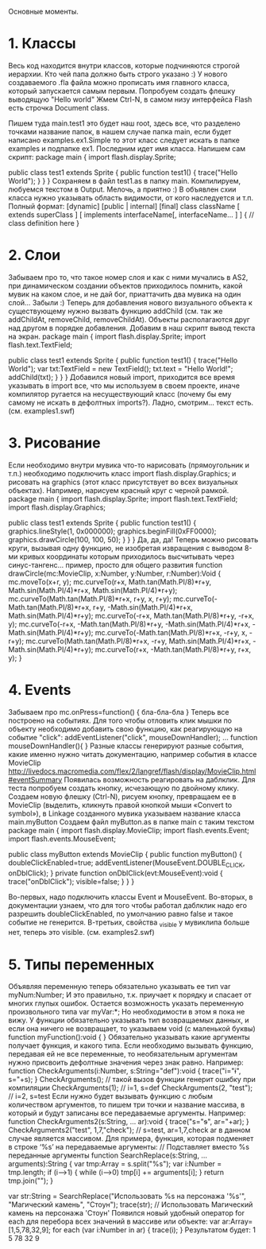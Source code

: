 Основные моменты.
* 1. Классы
Весь код находится внутри классов, которые подчиняются строгой иерархии. Кто чей папа должно быть строго указано :) У нового создаваемого .fla файла можно прописать имя главного класса, который запускается самым первым. Попробуем создать флешку выводящую "Hello world"
Жмем Ctrl-N, в самом низу интерфейса Flash есть строчка Document class.

Пишем туда main.test1 это будет наш root, здесь все, что разделено точками название папок, в нашем случае папка main, если будет написано examples.ex1.Simple то этот класс следует искать в папке examples и подпапке ex1. Последним идет имя класса. Напишем сам скрипт:
package main {
	import flash.display.Sprite;

	public class test1 extends Sprite {
		public function test1() {
			trace("Hello World");
		}
	}
}
Сохраняем в файл test1.as в папку main.
Компилируем, любуемся текстом в Output. Мелочь, а приятно :)
В объявлен cxии класса нужно указывать область видимости, от кого наследуется и т.п. Полный формат:
[dynamic] [public | internal] [final] class className [ extends superClass ] [ implements interfaceName[, interfaceName... ] ] { 
	// class definition here
}
* 2. Слои
Забываем про то, что такое номер слоя и как с ними мучались в AS2, при динамическом создании объектов приходилось помнить, какой мувик на каком слое, и не дай бог, приаттачить два мувика на один слой… Забыли :) Теперь для добавления нового визуального объекта к существующему нужно вызвать функцию addChild (см. так же addChildAt, removeChild, removeChildAt). Объекты располагаются друг над другом в порядке добавления.
Добавим в наш скрипт вывод текста на экран.
package main {
	import flash.display.Sprite;
	import flash.text.TextField;

	public class test1 extends Sprite {
		public function test1() {
			trace("Hello World");
			var txt:TextField = new TextField();
			txt.text = "Hello World!";
			addChild(txt);
		}
	}
}
Добавился новый import, приходится все время указывать в import все, что мы используем в своем проекте, иначе компилятор ругается на несуществующий класс (почему бы ему самому не искать в дефолтных imports?). Ладно, смотрим… текст есть.
(см. examples\test1.swf)

* 3. Рисование
Если необходимо внутри мувика что-то нарисовать (прямоугольник и т.п.) необходимо подключить класс 
import flash.display.Graphics;
и рисовать на graphics (этот класс присутствует во всех визуальных объектах). Например, нарисуем красный круг с черной рамкой.
package main {
	import flash.display.Sprite;
	import flash.text.TextField;
	import flash.display.Graphics;

	public class test1 extends Sprite {
		public function test1() {
			graphics.lineStyle(1, 0x000000);
			graphics.beginFill(0xFF0000);
			graphics.drawCircle(100, 100, 50);
		}
	}
}
Да, да, да! Теперь можно рисовать круги, вызывая одну функцию, не изобретая извращения с выводом 8-ми кривых координаты которым приходилось высчитывать через синус-тангенс… пример, просто для общего развития
function drawCircle(mc:MovieClip, x:Number, y:Number, r:Number):Void {
  mc.moveTo(x+r, y);
  mc.curveTo(r+x, Math.tan(Math.PI/8)*r+y, Math.sin(Math.PI/4)*r+x, Math.sin(Math.PI/4)*r+y);
  mc.curveTo(Math.tan(Math.PI/8)*r+x, r+y, x, r+y);
  mc.curveTo(-Math.tan(Math.PI/8)*r+x, r+y, -Math.sin(Math.PI/4)*r+x, Math.sin(Math.PI/4)*r+y);
  mc.curveTo(-r+x, Math.tan(Math.PI/8)*r+y, -r+x, y);
  mc.curveTo(-r+x, -Math.tan(Math.PI/8)*r+y, -Math.sin(Math.PI/4)*r+x, -Math.sin(Math.PI/4)*r+y);
  mc.curveTo(-Math.tan(Math.PI/8)*r+x, -r+y, x, -r+y);
  mc.curveTo(Math.tan(Math.PI/8)*r+x, -r+y, Math.sin(Math.PI/4)*r+x, -Math.sin(Math.PI/4)*r+y);
  mc.curveTo(r+x, -Math.tan(Math.PI/8)*r+y, r+x, y);
}
* 4. Events
Забываем про 
mc.onPress=function() {
	бла-бла-бла
}
Теперь все построено на событиях. Для того чтобы отловить клик мышки по объекту необходимо добавить свою функцию, как реагирующую на событие "click":
addEventListener("click", mouseDownHandler);
...
function mouseDownHandler(){
}
Разные классы генерируют разные события, какие именно нужно читать документацию, например события в классе MovieClip
http://livedocs.macromedia.com/flex/2/langref/flash/display/MovieClip.html#eventSummary
Появилась возможность реагировать на даблклик. Для теста попробуем создать кнопку, исчезающую по двойному клику. Создаем новую флешку (Ctrl-N), рисуем кнопку, превращаем ее в MovieClip (выделить, кликнуть правой кнопкой мыши «Convert to symbol»), в Linkage созданного мувика указываем название класса main.myButton
Создаем файл myButton.as в папке main с таким текстом
package main {
	import flash.display.MovieClip;
	import flash.events.Event;
	import flash.events.MouseEvent;

	public class myButton extends MovieClip {
		public function myButton() {
			doubleClickEnabled=true;
			addEventListener(MouseEvent.DOUBLE_CLICK, onDblClick);
		}
		private function onDblClick(evt:MouseEvent):void {
			trace("onDblClick");
			visible=false;
		}
	}
}

Во-первых, надо подключить классы Event и MouseEvent. Во-вторых, в документации узнаем, что для того чтобы работал даблклик надо его разрешить doubleClickEnabled, по умолчанию равно false и такое событие не генерится. В-третьих, свойства _visible у мувиклипа больше нет, теперь это visible.
(см. examples\test2.swf)

* 5. Типы переменных
Объявляя переменную теперь обязательно указывать ее тип 
var myNum:Number;
И это правильно, т.к. приучает к порядку и спасает от многих глупых ошибок. Остается возможность указать переменную произвольного типа
var myVar:*;
Но необходимости в этом я пока не вижу.
У функции обязательно указывать тип возвращаемых данных, и если она ничего не возвращает, то указываем void (с маленькой буквы)
function myFunction():void {
}
Обязательно указывать какие аргументы получает функция, и какого типа. Если необходимо вызывать функцию, передавая ей не все переменные, то необязательным аргументам нужно присвоить дефолтные значения через знак равно. Например:
function CheckArguments(i:Number, s:String="def"):void {
	trace("i="+i+", s="+s);
}
CheckArguments();		// такой вызов функции генерит ошибку при компиляции
CheckArguments(1);		// i=1, s=def
CheckArguments(2, "test");	// i=2, s=test
Если нужно будет вызывать функцию с любым количеством аргументов, то пишем три точки и название массива, в который и будут записаны все передаваемые аргументы. Например:
function CheckArguments2(s:String, ... ar):void {
	trace("s="+s+", ar="+ar);
}
CheckArguments2("test", 1,7,"check");	// s=test, ar=1,7,check
ar в данном случае является массивом. Для примера, функция, которая подменяет в строке ‘%s’ на передаваемые аргументы:
// Подставляет вместо %s переданные аргументы
function SearchReplace(s:String, ...arguments):String {
	var tmp:Array = s.split("%s");
	var i:Number = tmp.length;
	if (i-->1) {
		while (i-->0) tmp[i] += arguments[i];
	}
	return tmp.join("");
}

var str:String = SearchReplace("Использовать %s на персонажа '%s'", "Магический камень", "Стоун");
trace(str); // Использовать Магический камень на персонажа 'Стоун'
Появился новый удобный оператор for each для перебора всех значений в массиве или объекте:
var ar:Array=[1,5,78,32,9];
for each (var i:Number in ar) {
	trace(i);
}
Результатом будет:
1
5
78
32
9


